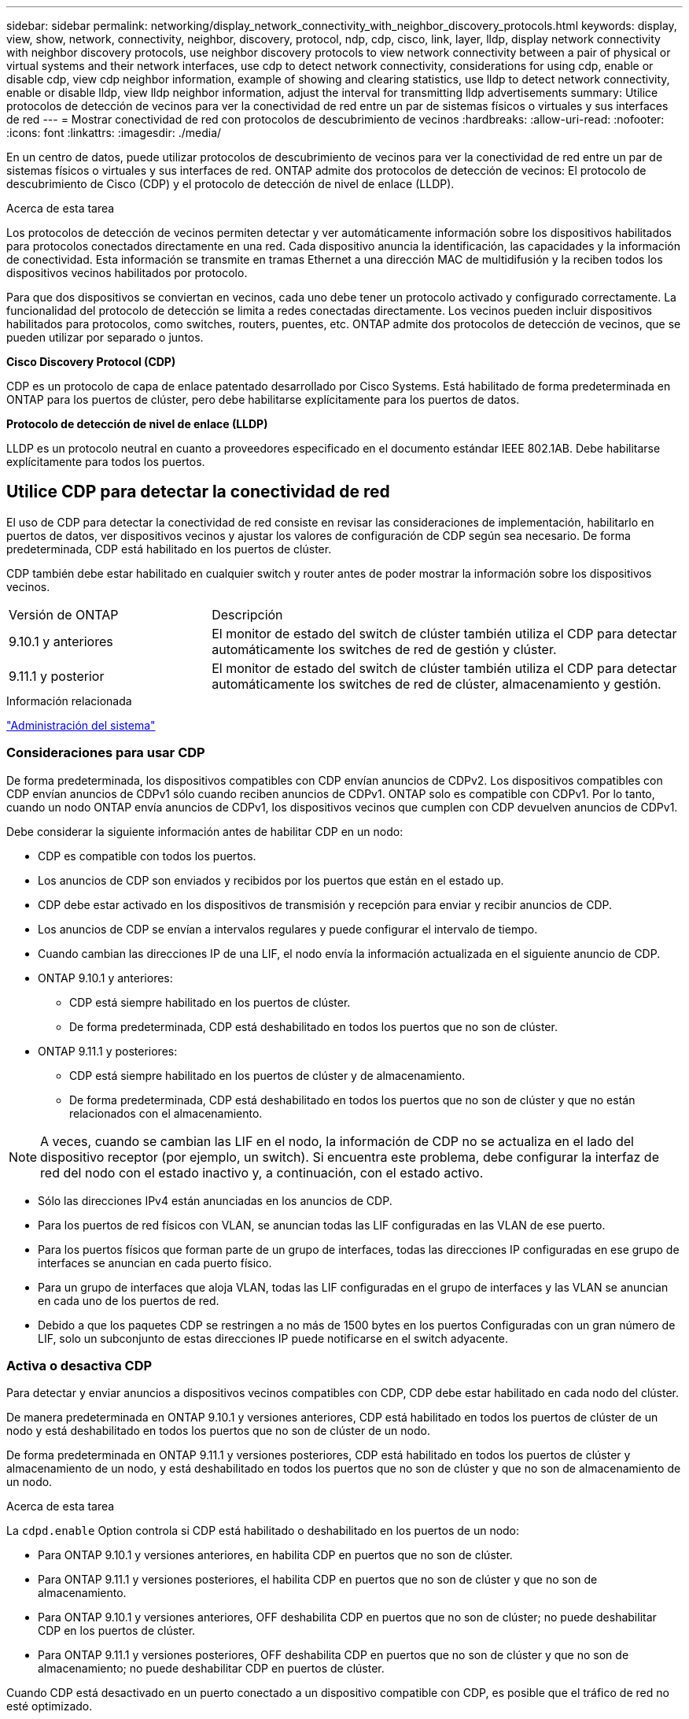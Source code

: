 ---
sidebar: sidebar 
permalink: networking/display_network_connectivity_with_neighbor_discovery_protocols.html 
keywords: display, view, show, network, connectivity, neighbor, discovery, protocol, ndp, cdp, cisco, link, layer, lldp, display network connectivity with neighbor discovery protocols, use neighbor discovery protocols to view network connectivity between a pair of physical or virtual systems and their network interfaces, use cdp to detect network connectivity, considerations for using cdp, enable or disable cdp, view cdp neighbor information, example of showing and clearing statistics, use lldp to detect network connectivity, enable or disable lldp, view lldp neighbor information, adjust the interval for transmitting lldp advertisements 
summary: Utilice protocolos de detección de vecinos para ver la conectividad de red entre un par de sistemas físicos o virtuales y sus interfaces de red 
---
= Mostrar conectividad de red con protocolos de descubrimiento de vecinos
:hardbreaks:
:allow-uri-read: 
:nofooter: 
:icons: font
:linkattrs: 
:imagesdir: ./media/


[role="lead"]
En un centro de datos, puede utilizar protocolos de descubrimiento de vecinos para ver la conectividad de red entre un par de sistemas físicos o virtuales y sus interfaces de red. ONTAP admite dos protocolos de detección de vecinos: El protocolo de descubrimiento de Cisco (CDP) y el protocolo de detección de nivel de enlace (LLDP).

.Acerca de esta tarea
Los protocolos de detección de vecinos permiten detectar y ver automáticamente información sobre los dispositivos habilitados para protocolos conectados directamente en una red. Cada dispositivo anuncia la identificación, las capacidades y la información de conectividad. Esta información se transmite en tramas Ethernet a una dirección MAC de multidifusión y la reciben todos los dispositivos vecinos habilitados por protocolo.

Para que dos dispositivos se conviertan en vecinos, cada uno debe tener un protocolo activado y configurado correctamente. La funcionalidad del protocolo de detección se limita a redes conectadas directamente. Los vecinos pueden incluir dispositivos habilitados para protocolos, como switches, routers, puentes, etc. ONTAP admite dos protocolos de detección de vecinos, que se pueden utilizar por separado o juntos.

*Cisco Discovery Protocol (CDP)*

CDP es un protocolo de capa de enlace patentado desarrollado por Cisco Systems. Está habilitado de forma predeterminada en ONTAP para los puertos de clúster, pero debe habilitarse explícitamente para los puertos de datos.

*Protocolo de detección de nivel de enlace (LLDP)*

LLDP es un protocolo neutral en cuanto a proveedores especificado en el documento estándar IEEE 802.1AB. Debe habilitarse explícitamente para todos los puertos.



== Utilice CDP para detectar la conectividad de red

El uso de CDP para detectar la conectividad de red consiste en revisar las consideraciones de implementación, habilitarlo en puertos de datos, ver dispositivos vecinos y ajustar los valores de configuración de CDP según sea necesario. De forma predeterminada, CDP está habilitado en los puertos de clúster.

CDP también debe estar habilitado en cualquier switch y router antes de poder mostrar la información sobre los dispositivos vecinos.

[cols="30,70"]
|===


| Versión de ONTAP | Descripción 


 a| 
9.10.1 y anteriores
 a| 
El monitor de estado del switch de clúster también utiliza el CDP para detectar automáticamente los switches de red de gestión y clúster.



 a| 
9.11.1 y posterior
 a| 
El monitor de estado del switch de clúster también utiliza el CDP para detectar automáticamente los switches de red de clúster, almacenamiento y gestión.

|===
.Información relacionada
link:../system-admin/index.html["Administración del sistema"^]



=== Consideraciones para usar CDP

De forma predeterminada, los dispositivos compatibles con CDP envían anuncios de CDPv2. Los dispositivos compatibles con CDP envían anuncios de CDPv1 sólo cuando reciben anuncios de CDPv1. ONTAP solo es compatible con CDPv1. Por lo tanto, cuando un nodo ONTAP envía anuncios de CDPv1, los dispositivos vecinos que cumplen con CDP devuelven anuncios de CDPv1.

Debe considerar la siguiente información antes de habilitar CDP en un nodo:

* CDP es compatible con todos los puertos.
* Los anuncios de CDP son enviados y recibidos por los puertos que están en el estado up.
* CDP debe estar activado en los dispositivos de transmisión y recepción para enviar y recibir anuncios de CDP.
* Los anuncios de CDP se envían a intervalos regulares y puede configurar el intervalo de tiempo.
* Cuando cambian las direcciones IP de una LIF, el nodo envía la información actualizada en el siguiente anuncio de CDP.
* ONTAP 9.10.1 y anteriores:
+
** CDP está siempre habilitado en los puertos de clúster.
** De forma predeterminada, CDP está deshabilitado en todos los puertos que no son de clúster.


* ONTAP 9.11.1 y posteriores:
+
** CDP está siempre habilitado en los puertos de clúster y de almacenamiento.
** De forma predeterminada, CDP está deshabilitado en todos los puertos que no son de clúster y que no están relacionados con el almacenamiento.





NOTE: A veces, cuando se cambian las LIF en el nodo, la información de CDP no se actualiza en el lado del dispositivo receptor (por ejemplo, un switch). Si encuentra este problema, debe configurar la interfaz de red del nodo con el estado inactivo y, a continuación, con el estado activo.

* Sólo las direcciones IPv4 están anunciadas en los anuncios de CDP.
* Para los puertos de red físicos con VLAN, se anuncian todas las LIF configuradas en las VLAN de ese puerto.
* Para los puertos físicos que forman parte de un grupo de interfaces, todas las direcciones IP configuradas en ese grupo de interfaces se anuncian en cada puerto físico.
* Para un grupo de interfaces que aloja VLAN, todas las LIF configuradas en el grupo de interfaces y las VLAN se anuncian en cada uno de los puertos de red.
* Debido a que los paquetes CDP se restringen a no más de 1500 bytes en los puertos
Configuradas con un gran número de LIF, solo un subconjunto de estas direcciones IP puede notificarse en el switch adyacente.




=== Activa o desactiva CDP

Para detectar y enviar anuncios a dispositivos vecinos compatibles con CDP, CDP debe estar habilitado en cada nodo del clúster.

De manera predeterminada en ONTAP 9.10.1 y versiones anteriores, CDP está habilitado en todos los puertos de clúster de un nodo y está deshabilitado en todos los puertos que no son de clúster de un nodo.

De forma predeterminada en ONTAP 9.11.1 y versiones posteriores, CDP está habilitado en todos los puertos de clúster y almacenamiento de un nodo, y está deshabilitado en todos los puertos que no son de clúster y que no son de almacenamiento de un nodo.

.Acerca de esta tarea
La `cdpd.enable` Option controla si CDP está habilitado o deshabilitado en los puertos de un nodo:

* Para ONTAP 9.10.1 y versiones anteriores, en habilita CDP en puertos que no son de clúster.
* Para ONTAP 9.11.1 y versiones posteriores, el habilita CDP en puertos que no son de clúster y que no son de almacenamiento.
* Para ONTAP 9.10.1 y versiones anteriores, OFF deshabilita CDP en puertos que no son de clúster; no puede deshabilitar CDP en los puertos de clúster.
* Para ONTAP 9.11.1 y versiones posteriores, OFF deshabilita CDP en puertos que no son de clúster y que no son de almacenamiento; no puede deshabilitar CDP en puertos de clúster.


Cuando CDP está desactivado en un puerto conectado a un dispositivo compatible con CDP, es posible que el tráfico de red no esté optimizado.

.Pasos
. Muestre la configuración actual de CDP para un nodo o para todos los nodos de un clúster:
+
[cols="30,70"]
|===


| Para ver la configuración CDP de... | Introduzca... 


 a| 
Un nodo
 a| 
`run - node <node_name> options cdpd.enable`



 a| 
Todos los nodos de un clúster
 a| 
`options cdpd.enable`

|===
. Habilite o deshabilite CDP en todos los puertos de un nodo, o en todos los puertos de todos los nodos de un clúster:
+
[cols="30,70"]
|===


| Para habilitar o deshabilitar CDP en... | Introduzca... 


 a| 
Un nodo
 a| 
`run -node node_name options cdpd.enable {on or off}`



 a| 
Todos los nodos de un clúster
 a| 
`options cdpd.enable {on or off}`

|===




=== Ver la información de CDP vecino

Puede ver información acerca de los dispositivos vecinos que están conectados a cada puerto de los nodos del clúster, siempre que el puerto esté conectado a un dispositivo compatible con CDP. Puede utilizar el `network device-discovery show -protocol cdp` para ver la información de vecinos.

.Acerca de esta tarea
En ONTAP 9.10.1 y versiones anteriores, como el CDP siempre está habilitado para los puertos de clúster, la información de vecinos CDP siempre se muestra para esos puertos. CDP debe estar habilitado en puertos que no son de clúster para que aparezca la información de cercanía para esos puertos.

En ONTAP 9.11.1 y versiones posteriores, como el CDP está siempre habilitado para el clúster y los puertos de almacenamiento, la información de vecino de CDP siempre se muestra para esos puertos. Para que aparezca la información relacionada con los puertos, CDP debe estar habilitado en puertos que no sean de clúster y que no sean de almacenamiento.

.Paso
Muestra información acerca de todos los dispositivos compatibles con CDP que están conectados a los puertos de un nodo del clúster:

....
network device-discovery show -node node -protocol cdp
....
El siguiente comando muestra los vecinos que están conectados a los puertos en el nodo sti2650-212:

....
network device-discovery show -node sti2650-212 -protocol cdp
Node/       Local  Discovered
Protocol    Port   Device (LLDP: ChassisID)  Interface         Platform
----------- ------ ------------------------- ----------------  ----------------
sti2650-212/cdp
            e0M    RTP-LF810-510K37.gdl.eng.netapp.com(SAL1942R8JS)
                                             Ethernet1/14      N9K-C93120TX
            e0a    CS:RTP-CS01-510K35        0/8               CN1610
            e0b    CS:RTP-CS01-510K36        0/8               CN1610
            e0c    RTP-LF350-510K34.gdl.eng.netapp.com(FDO21521S76)
                                             Ethernet1/21      N9K-C93180YC-FX
            e0d    RTP-LF349-510K33.gdl.eng.netapp.com(FDO21521S4T)
                                             Ethernet1/22      N9K-C93180YC-FX
            e0e    RTP-LF349-510K33.gdl.eng.netapp.com(FDO21521S4T)
                                             Ethernet1/23      N9K-C93180YC-FX
            e0f    RTP-LF349-510K33.gdl.eng.netapp.com(FDO21521S4T)
                                             Ethernet1/24      N9K-C93180YC-FX
....
El resultado enumera los dispositivos Cisco que están conectados a cada puerto del nodo especificado.



=== Configure el tiempo de espera para los mensajes CDP

El tiempo de espera es el período de tiempo durante el cual los anuncios de CDP se almacenan en la caché en los dispositivos vecinos que cumplen con CDP. El tiempo de mantenimiento se anuncia en cada paquete CDPv1 y se actualiza cada vez que un nodo recibe un paquete CDPv1.

* El valor de `cdpd.holdtime` Esta opción debe definirse con el mismo valor en ambos nodos de una pareja de alta disponibilidad.
* El valor de tiempo de espera predeterminado es de 180 segundos, pero puede introducir valores que oscilan entre 10 segundos y 255 segundos.
* Si se elimina una dirección IP antes de que caduque el tiempo de retención, la información CDP se almacena en caché hasta que caduque el tiempo de retención.


.Pasos
. Muestre el tiempo de espera actual de CDP para un nodo o para todos los nodos de un clúster:
+
[cols="30,70"]
|===


| Para ver el tiempo de espera de... | Introduzca... 


 a| 
Un nodo
 a| 
`run -node node_name options cdpd.holdtime`



 a| 
Todos los nodos de un clúster
 a| 
`options cdpd.holdtime`

|===
. Configure el tiempo de retención de CDP en todos los puertos de un nodo o en todos los puertos de todos los nodos de un clúster:
+
[cols="30,70"]
|===


| Para establecer el tiempo de espera activado: | Introduzca... 


 a| 
Un nodo
 a| 
`run -node node_name options cdpd.holdtime holdtime`



 a| 
Todos los nodos de un clúster
 a| 
`options cdpd.holdtime holdtime`

|===




=== Establezca el intervalo para enviar anuncios CDP

Los anuncios de CDP se envían a los vecinos de CDP a intervalos periódicos. Puede aumentar o disminuir el intervalo para enviar anuncios CDP dependiendo del tráfico de red y de los cambios en la topología de la red.

* El valor de `cdpd.interval` Esta opción debe definirse con el mismo valor en ambos nodos de una pareja de alta disponibilidad.
* El intervalo predeterminado es de 60 segundos, pero puede introducir un valor entre 5 segundos y 900 segundos.


.Pasos
. Muestre el intervalo de tiempo de anuncio de CDP actual para un nodo, o bien para todos los nodos de un clúster:
+
[cols="30,70"]
|===


| Para ver el intervalo de... | Introduzca... 


 a| 
Un nodo
 a| 
`run -node node_name options cdpd.interval`



 a| 
Todos los nodos de un clúster
 a| 
`options cdpd.interval`

|===
. Configure el intervalo para enviar anuncios CDP para todos los puertos de un nodo o para todos los puertos de todos los nodos de un clúster:
+
[cols="30,70"]
|===


| Para establecer el intervalo para... | Introduzca... 


 a| 
Un nodo
 a| 
`run -node node_name options cdpd.interval interval`



 a| 
Todos los nodos de un clúster
 a| 
`options cdpd.interval interval`

|===




=== Ver o borrar las estadísticas de CDP

Es posible ver las estadísticas de CDP para los puertos del clúster y que no son del clúster en cada nodo para detectar posibles problemas de conectividad de red. Las estadísticas de CDP son acumulativas desde la última vez que se borraron.

.Acerca de esta tarea
En ONTAP 9.10.1 y versiones anteriores, como CDP está siempre habilitado para los puertos, las estadísticas de CDP siempre se muestran para el tráfico de esos puertos. CDP debe estar habilitado en los puertos para que aparezcan las estadísticas para esos puertos.

En ONTAP 9.11.1 y versiones posteriores, como el CDP está siempre habilitado para los puertos de clúster y de almacenamiento, las estadísticas de CDP siempre se muestran para el tráfico de esos puertos. CDP debe estar habilitado en puertos que no sean de clúster o que no sean de almacenamiento para que las estadísticas aparezcan para esos puertos.

.Paso
Muestra o borra las estadísticas actuales de CDP para todos los puertos de un nodo:

[cols="30,70"]
|===


| Si desea... | Introduzca... 


 a| 
Consulte las estadísticas de CDP
 a| 
`run -node node_name cdpd show-stats`



 a| 
Borre las estadísticas de CDP
 a| 
`run -node node_name cdpd zero-stats`

|===


==== Ejemplo de mostrar y borrar estadísticas

El siguiente comando muestra las estadísticas de CDP antes de que se borren. El resultado muestra el número total de paquetes que se enviaron y recibieron desde la última vez que se borraron las estadísticas.

....
run -node node1 cdpd show-stats

RECEIVE
 Packets:         9116  | Csum Errors:       0  | Unsupported Vers:  4561
 Invalid length:     0  | Malformed:         0  | Mem alloc fails:      0
 Missing TLVs:       0  | Cache overflow:    0  | Other errors:         0

TRANSMIT
 Packets:         4557  | Xmit fails:        0  | No hostname:          0
 Packet truncated:   0  | Mem alloc fails:   0  | Other errors:         0

OTHER
 Init failures:      0
....
El siguiente comando borra las estadísticas de CDP:

....
run -node node1 cdpd zero-stats
....
....
run -node node1 cdpd show-stats

RECEIVE
 Packets:            0  | Csum Errors:       0  | Unsupported Vers:     0
 Invalid length:     0  | Malformed:         0  | Mem alloc fails:      0
 Missing TLVs:       0  | Cache overflow:    0  | Other errors:         0

TRANSMIT
 Packets:            0  | Xmit fails:        0  | No hostname:          0
 Packet truncated:   0  | Mem alloc fails:   0  | Other errors:         0

OTHER
 Init failures:      0
....
Después de borrar las estadísticas, comienzan a acumularse después de que se envíe o reciba el próximo anuncio de CDP.



== Use LLDP para detectar la conectividad de red

El uso de LLDP para detectar la conectividad de red consiste en revisar consideraciones de implementación, habilitarlo en todos los puertos, ver dispositivos vecinos y ajustar los valores de configuración de LLDP según sea necesario.

También es necesario habilitar LLDP en cualquier switch y enrutador para poder mostrar la información acerca de los dispositivos vecinos.

ONTAP informa actualmente de las siguientes estructuras de longitud de valor de tipo (TLV):

* Identificador del chasis
* Identificador del puerto
* Tiempo de vida (TTL)
* Nombre del sistema
+
El TLV del nombre del sistema no se envía en los dispositivos CNA.



Ciertos adaptadores de red convergentes (CNA), como el adaptador X1143 y los puertos UTA2 integrados, contienen compatibilidad con la descarga para LLDP:

* La descarga de LLDP se utiliza para la creación de puentes en centros de datos (DCB).
* La información mostrada podría diferir entre el clúster y el switch.
+
Los datos del identificador del chasis y del identificador del puerto que muestra el switch podrían ser diferentes para los puertos CNA y no CNA.



Por ejemplo:

* Para puertos que no son CNA:
+
** El identificador de chasis es una dirección MAC fija de uno de los puertos en el nodo
** Port ID es el nombre de puerto del puerto correspondiente en el nodo


* Para puertos CNA:
+
** Los identificadores de chasis y de puerto son las direcciones MAC de los respectivos puertos en el nodo.




Sin embargo, los datos que muestra el clúster son consistentes para estos tipos de puerto.


NOTE: La especificación LLDP define el acceso a la información recogida a través de una MIB SNMP. Sin embargo, ONTAP no admite actualmente la MIB de LLDP.



=== Habilite o deshabilite LLDP

Para detectar y enviar anuncios a dispositivos vecinos compatibles con LLDP, es necesario habilitar LLDP en cada nodo del clúster. A partir de ONTAP 9.7, LLDP está habilitado en todos los puertos de un nodo de manera predeterminada.

.Acerca de esta tarea
Para ONTAP 9.10.1 y versiones anteriores, la `lldp.enable` La opción controla si LLDP está habilitada o deshabilitada en los puertos de un nodo:

* `on` Habilita LLDP en todos los puertos.
* `off` Deshabilita LLDP en todos los puertos.


Para ONTAP 9.11.1 y posteriores, el `lldp.enable` La opción controla si LLDP está habilitada o deshabilitada en los puertos no-clúster y no-almacenamiento de un nodo:

* `on` Permite LLDP en todos los puertos que no son de clúster y que no son de almacenamiento.
* `off` Deshabilita LLDP en todos los puertos que no son de clúster y que no son de almacenamiento.


.Pasos
. Muestra la configuración actual de LLDP para un nodo o para todos los nodos de un clúster:
+
** Un solo nodo: `run -node node_name options lldp.enable`
** Todos los nodos: Opciones `lldp.enable`


. Habilite o deshabilite LLDP en todos los puertos de un nodo o en todos los puertos de todos los nodos de un clúster:
+
[cols="30,70"]
|===


| Para habilitar o deshabilitar LLDP en... | Introduzca... 


 a| 
Un nodo
 a| 
`run -node node_name options lldp.enable {on|off}`



 a| 
Todos los nodos de un clúster
 a| 
`options lldp.enable {on|off}`

|===
+
** Un solo nodo:
+
....
run -node node_name options lldp.enable {on|off}
....
** Todos los nodos:
+
....
options lldp.enable {on|off}
....






=== Consulte la información sobre vecinos de LLDP

Puede ver información sobre los dispositivos vecinos que están conectados a cada puerto de los nodos del clúster, siempre y cuando el puerto esté conectado a un dispositivo compatible con LLDP. Puede utilizar el comando network device-Discovery show para ver información de los vecinos.

.Paso
. Muestra información sobre todos los dispositivos compatibles con LLDP que están conectados a los puertos de un nodo del clúster:
+
....
network device-discovery show -node node -protocol lldp
....
+
El siguiente comando muestra los vecinos que están conectados a los puertos en el nodo cluster-1_01. La salida enumera los dispositivos habilitados para LLDP que están conectados a cada puerto del nodo especificado. Si la `-protocol` Se omite la opción, la salida también enumera los dispositivos habilitados para CDP.

+
....
network device-discovery show -node cluster-1_01 -protocol lldp
Node/       Local  Discovered
Protocol    Port   Device                    Interface         Platform
----------- ------ ------------------------- ----------------  ----------------
cluster-1_01/lldp
            e2a    0013.c31e.5c60            GigabitEthernet1/36
            e2b    0013.c31e.5c60            GigabitEthernet1/35
            e2c    0013.c31e.5c60            GigabitEthernet1/34
            e2d    0013.c31e.5c60            GigabitEthernet1/33
....




=== Ajuste el intervalo para la transmisión de anuncios de LLDP

Los anuncios de LLDP se envían a intervalos periódicos. Es posible aumentar o reducir el intervalo para enviar anuncios de LLDP en función del tráfico de red y los cambios en la topología de red.

.Acerca de esta tarea
El intervalo predeterminado recomendado por IEEE es de 30 segundos, pero puede introducir un valor de 5 segundos a 300 segundos.

.Pasos
. Muestre el intervalo de tiempo de anuncio de LLDP actual para un nodo o para todos los nodos de un clúster:
+
** Un solo nodo:
+
....
run -node <node_name> options lldp.xmit.interval
....
** Todos los nodos:
+
....
options lldp.xmit.interval
....


. Ajuste el intervalo para enviar anuncios de LLDP para todos los puertos de un nodo o para todos los puertos de todos los nodos de un clúster:
+
** Un solo nodo:
+
....
run -node <node_name> options lldp.xmit.interval <interval>
....
** Todos los nodos:
+
....
options lldp.xmit.interval <interval>
....






=== Ajuste el tiempo de respuesta de los anuncios de LLDP

El tiempo de vida (TTL) es el período de tiempo durante el cual los anuncios de LLDP se almacenan en la caché en dispositivos vecinos compatibles con LLDP. TTL se anuncia en cada paquete LLDP y se actualiza cada vez que un nodo recibe un paquete LLDP. TTL puede modificarse en tramas LLDP salientes.

.Acerca de esta tarea
* TTL es un valor calculado, el producto del intervalo de transmisión (`lldp.xmit.interval`) y el multiplicador de retención (`lldp.xmit.hold`) más uno.
* El valor predeterminado del multiplicador de retención es 4, pero puede introducir valores que oscilen entre 1 y 100.
* Por lo tanto, el valor predeterminado TTL es de 121 segundos, como recomienda el IEEE, pero al ajustar el intervalo de transmisión y mantener los valores multiplicadores, puede especificar un valor para los fotogramas salientes de 6 segundos a 30001 segundos.
* Si se elimina una dirección IP antes de que caduque el TTL, la información de LLDP se almacena en caché hasta que caduque el TTL.


.Pasos
. Muestre el valor actual de contener multiplicador para un nodo o para todos los nodos de un clúster:
+
** Un solo nodo:
+
....
run -node <node_name> options lldp.xmit.hold
....
** Todos los nodos:
+
....
options lldp.xmit.hold
....


. Ajuste el valor de multiplicador de mantenimiento en todos los puertos de un nodo o en todos los puertos de todos los nodos de un clúster:
+
** Un solo nodo:
+
....
run -node <node_name> options lldp.xmit.hold <hold_value>
....
** Todos los nodos:
+
....
options lldp.xmit.hold <hold_value>
....






=== Ver o borrar estadísticas de LLDP

Es posible ver las estadísticas de LLDP de los puertos de clúster y no de clúster en cada nodo para detectar posibles problemas de conectividad de red. Las estadísticas de LLDP son acumulativas a partir del momento en que se borraron por última vez.

.Acerca de esta tarea
Para ONTAP 9.10.1 y versiones anteriores, como LLDP siempre están habilitadas para puertos del clúster, siempre se muestran las estadísticas de LLDP para el tráfico de esos puertos. LLDP debe estar habilitado en puertos que no son del clúster para que se muestren estadísticas de esos puertos.

Para ONTAP 9.11.1 y versiones posteriores, como LLDP siempre está habilitado para los puertos de clúster y de almacenamiento, siempre se muestran las estadísticas de LLDP para el tráfico de esos puertos. LLDP deben estar habilitadas en puertos que no sean del clúster y en puertos del almacenamiento para que se muestren estadísticas de esos puertos.

.Paso
Muestre o borre las estadísticas actuales de LLDP para todos los puertos en un nodo:

[cols="40,60"]
|===


| Si desea... | Introduzca... 


 a| 
Consulte las estadísticas de LLDP
 a| 
`run -node node_name lldp stats`



 a| 
Borre las estadísticas de LLDP
 a| 
`run -node node_name lldp stats -z`

|===


==== Ejemplo de estadísticas show y clear

El siguiente comando muestra las estadísticas de LLDP antes de borrarlas. El resultado muestra el número total de paquetes que se enviaron y recibieron desde la última vez que se borraron las estadísticas.

....
cluster-1::> run -node vsim1 lldp stats

RECEIVE
 Total frames:     190k  | Accepted frames:   190k | Total drops:         0
TRANSMIT
 Total frames:     5195  | Total failures:      0
OTHER
 Stored entries:      64
....
El siguiente comando borra las estadísticas de LLDP.

....
cluster-1::> The following command clears the LLDP statistics:
run -node vsim1 lldp stats -z
run -node node1 lldp stats

RECEIVE
 Total frames:        0  | Accepted frames:     0  | Total drops:         0
TRANSMIT
 Total frames:        0  | Total failures:      0
OTHER
 Stored entries:      64
....
Una vez borradas las estadísticas, comienzan a acumularse después de que se envía o recibe el próximo anuncio de LLDP.
